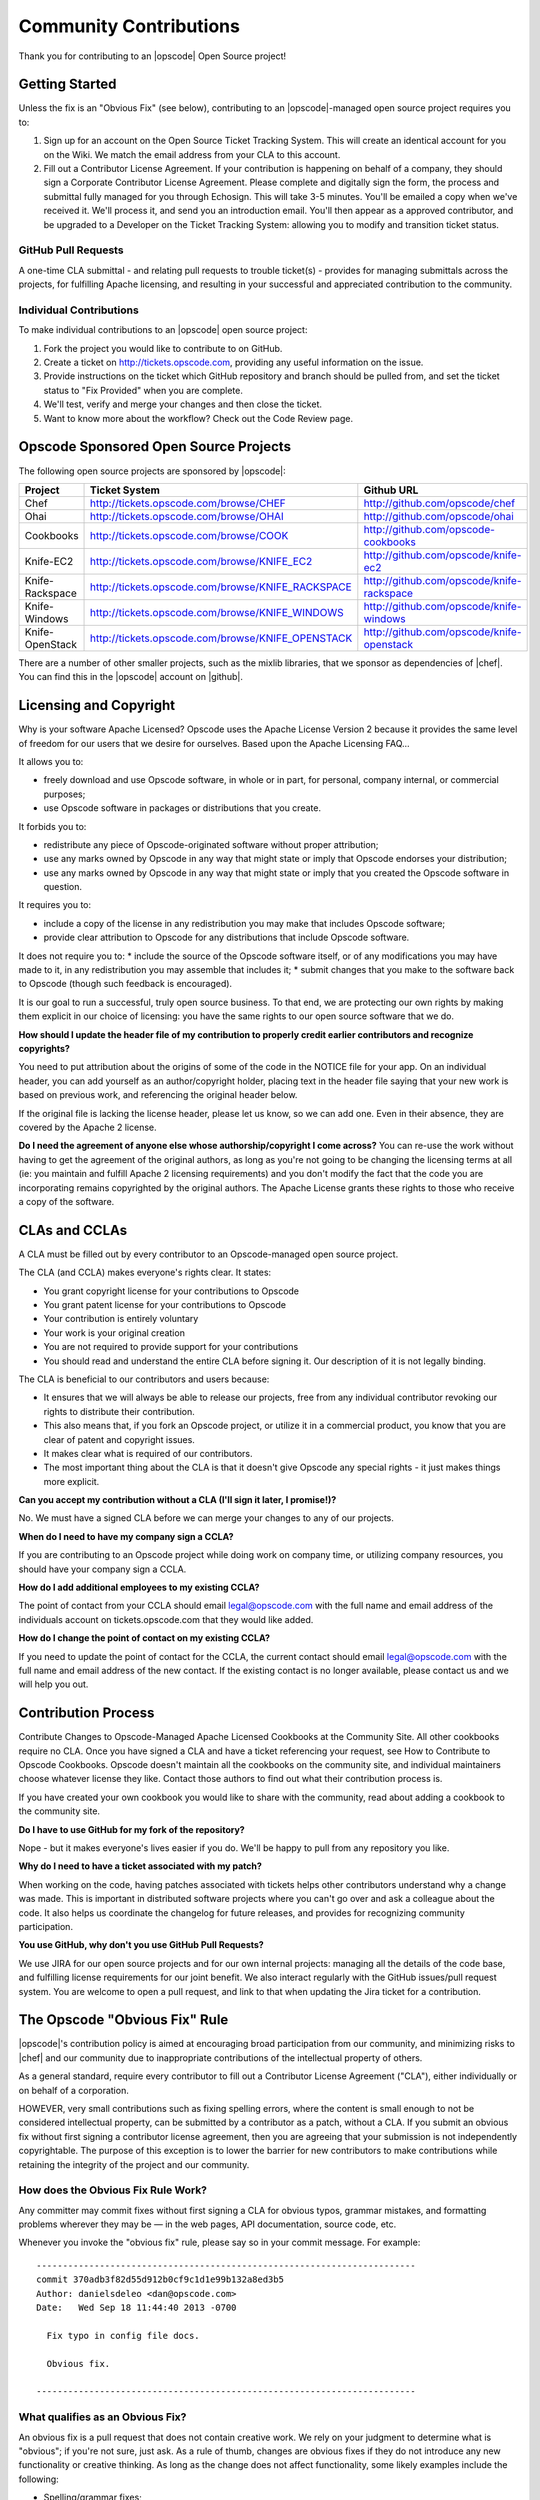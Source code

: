 =====================================================
Community Contributions
=====================================================

Thank you for contributing to an |opscode| Open Source project!

Getting Started
=====================================================
Unless the fix is an "Obvious Fix" (see below), contributing to an |opscode|-managed open source project requires you to:

#. Sign up for an account on the Open Source Ticket Tracking System. This will create an identical account for you on the Wiki. We match the email address from your CLA to this account.
#. Fill out a Contributor License Agreement. If your contribution is happening on behalf of a company, they should sign a Corporate Contributor License Agreement. Please complete and digitally sign the form, the process and submittal fully managed for you through Echosign. This will take 3-5 minutes. You'll be emailed a copy when we've received it. We'll process it, and send you an introduction email. You'll then appear as a approved contributor, and be upgraded to a Developer on the Ticket Tracking System: allowing you to modify and transition ticket status.

GitHub Pull Requests
-----------------------------------------------------
A one-time CLA submittal - and relating pull requests to trouble ticket(s) - provides for managing submittals across the projects, for fulfilling Apache licensing, and resulting in your successful and appreciated contribution to the community.

Individual Contributions
-----------------------------------------------------
To make individual contributions to an |opscode| open source project: 

#. Fork the project you would like to contribute to on GitHub.
#. Create a ticket on http://tickets.opscode.com, providing any useful information on the issue.
#. Provide instructions on the ticket which GitHub repository and branch should be pulled from, and set the ticket status to "Fix Provided" when you are complete.
#. We'll test, verify and merge your changes and then close the ticket.
#. Want to know more about the workflow? Check out the Code Review page.


Opscode Sponsored Open Source Projects
=====================================================
The following open source projects are sponsored by |opscode|:

.. list-table::
   :widths: 100 200 200
   :header-rows: 1

   * - Project
     - Ticket System
     - Github URL
   * - Chef
     - http://tickets.opscode.com/browse/CHEF
     - http://github.com/opscode/chef
   * - Ohai
     - http://tickets.opscode.com/browse/OHAI
     - http://github.com/opscode/ohai
   * - Cookbooks
     - http://tickets.opscode.com/browse/COOK
     - http://github.com/opscode-cookbooks
   * - Knife-EC2
     - http://tickets.opscode.com/browse/KNIFE_EC2
     - http://github.com/opscode/knife-ec2
   * - Knife-Rackspace
     - http://tickets.opscode.com/browse/KNIFE_RACKSPACE
     - http://github.com/opscode/knife-rackspace
   * - Knife-Windows
     - http://tickets.opscode.com/browse/KNIFE_WINDOWS
     - http://github.com/opscode/knife-windows
   * - Knife-OpenStack
     - http://tickets.opscode.com/browse/KNIFE_OPENSTACK
     - http://github.com/opscode/knife-openstack

There are a number of other smaller projects, such as the mixlib libraries, that we sponsor as dependencies of |chef|. 
You can find this in the |opscode| account on |github|.


Licensing and Copyright
=====================================================
Why is your software Apache Licensed? Opscode uses the Apache License Version 2 because it provides the same level of freedom for our users that we desire for ourselves. Based upon the Apache Licensing FAQ...

It allows you to:

* freely download and use Opscode software, in whole or in part, for personal, company internal, or commercial purposes;
* use Opscode software in packages or distributions that you create.

It forbids you to:

* redistribute any piece of Opscode-originated software without proper attribution;
* use any marks owned by Opscode in any way that might state or imply that Opscode endorses your distribution;
* use any marks owned by Opscode in any way that might state or imply that you created the Opscode software in question.

It requires you to:

* include a copy of the license in any redistribution you may make that includes Opscode software;
* provide clear attribution to Opscode for any distributions that include Opscode software.

It does not require you to:
* include the source of the Opscode software itself, or of any modifications you may have made to it, in any redistribution you may assemble that includes it;
* submit changes that you make to the software back to Opscode (though such feedback is encouraged).

It is our goal to run a successful, truly open source business. To that end, we are protecting our own rights by making them explicit in our choice of licensing: you have the same rights to our open source software that we do.

**How should I update the header file of my contribution to properly credit earlier contributors and recognize copyrights?**

You need to put attribution about the origins of some of the code in the NOTICE file for your app. On an individual header, you can add yourself as an author/copyright holder, placing text in the header file saying that your new work is based on previous work, and referencing the original header below.

If the original file is lacking the license header, please let us know, so we can add one. Even in their absence, they are covered by the Apache 2 license.

**Do I need the agreement of anyone else whose authorship/copyright I come across?**
You can re-use the work without having to get the agreement of the original authors, as long as you're not going to be changing the licensing terms at all (ie: you maintain and fulfill Apache 2 licensing requirements) and you don't modify the fact that the code you are incorporating remains copyrighted by the original authors.
The Apache License grants these rights to those who receive a copy of the software.



CLAs and CCLAs
=====================================================
A CLA must be filled out by every contributor to an Opscode-managed open source project.

The CLA (and CCLA) makes everyone's rights clear. It states:

* You grant copyright license for your contributions to Opscode
* You grant patent license for your contributions to Opscode
* Your contribution is entirely voluntary
* Your work is your original creation
* You are not required to provide support for your contributions
* You should read and understand the entire CLA before signing it. Our description of it is not legally binding.

The CLA is beneficial to our contributors and users because:

* It ensures that we will always be able to release our projects, free from any individual contributor revoking our rights to distribute their contribution.
* This also means that, if you fork an Opscode project, or utilize it in a commercial product, you know that you are clear of patent and copyright issues.
* It makes clear what is required of our contributors.
* The most important thing about the CLA is that it doesn't give Opscode any special rights - it just makes things more explicit.

**Can you accept my contribution without a CLA (I'll sign it later, I promise!)?**

No. We must have a signed CLA before we can merge your changes to any of our projects.

**When do I need to have my company sign a CCLA?**

If you are contributing to an Opscode project while doing work on company time, or utilizing company resources, you should have your company sign a CCLA.

**How do I add additional employees to my existing CCLA?**

The point of contact from your CCLA should email legal@opscode.com with the full name and email address of the individuals account on tickets.opscode.com that they would like added.

**How do I change the point of contact on my existing CCLA?**

If you need to update the point of contact for the CCLA, the current contact should email legal@opscode.com with the full name and email address of the new contact. If the existing contact is no longer available, please contact us and we will help you out.



Contribution Process
=====================================================
Contribute Changes to Opscode-Managed Apache Licensed Cookbooks at the Community Site. All other cookbooks require no CLA. Once you have signed a CLA and have a ticket referencing your request, see How to Contribute to Opscode Cookbooks. Opscode doesn't maintain all the cookbooks on the community site, and individual maintainers choose whatever license they like. Contact those authors to find out what their contribution process is.

If you have created your own cookbook you would like to share with the community, read about adding a cookbook to the community site.

**Do I have to use GitHub for my fork of the repository?**

Nope - but it makes everyone's lives easier if you do. We'll be happy to pull from any repository you like.

**Why do I need to have a ticket associated with my patch?**

When working on the code, having patches associated with tickets helps other contributors understand why a change was made. This is important in distributed software projects where you can't go over and ask a colleague about the code. It also helps us coordinate the changelog for future releases, and provides for recognizing community participation.

**You use GitHub, why don't you use GitHub Pull Requests?**

We use JIRA for our open source projects and for our own internal projects: managing all the details of the code base, and fulfilling license requirements for our joint benefit. We also interact regularly with the GitHub issues/pull request system. You are welcome to open a pull request, and link to that when updating the Jira ticket for a contribution. 





The Opscode "Obvious Fix" Rule
=====================================================
|opscode|'s contribution policy is aimed at encouraging broad participation from our community, and minimizing risks to |chef| and our community due to inappropriate contributions of the intellectual property of others.

As a general standard, require every contributor to fill out a Contributor License Agreement ("CLA"), either individually or on behalf of a corporation.

HOWEVER, very small contributions such as fixing spelling errors, where the content is small enough to not be considered intellectual property, can be submitted by a contributor as a patch, without a CLA. If you submit an obvious fix without first signing a contributor license agreement, then you are agreeing that your submission is not independently copyrightable. The purpose of this exception is to lower the barrier for new contributors to make contributions while retaining the integrity of the project and our community.

How does the Obvious Fix Rule Work?
-----------------------------------------------------
Any committer may commit fixes without first signing a CLA for obvious typos, grammar mistakes, and formatting problems wherever they may be — in the web pages, API documentation, source code, etc.

Whenever you invoke the "obvious fix" rule, please say so in your commit message. For example::

   ------------------------------------------------------------------------
   commit 370adb3f82d55d912b0cf9c1d1e99b132a8ed3b5 
   Author: danielsdeleo <dan@opscode.com> 
   Date:   Wed Sep 18 11:44:40 2013 -0700      
   
     Fix typo in config file docs.          
   
     Obvious fix.
   
   ------------------------------------------------------------------------

What qualifies as an Obvious Fix?
-----------------------------------------------------
An obvious fix is a pull request that does not contain creative work. We rely on your judgment to determine what is "obvious"; if you're not sure, just ask.
As a rule of thumb, changes are obvious fixes if they do not introduce any new functionality or creative thinking.  As long as the change does not affect functionality, some likely examples include the following:

* Spelling/grammar fixes;
* Correcting typos;
* Cleaning up comments in the code;
* Changes to white space or formatting;
* Bug fixes that change default return values or error codes stored in constants, literals, or simple variable types;
* Adding logging messages or debugging output;
* Changes to 'metadata' files like Gemfile, rebar.config, Makefile, app.config, sys.config, .gitignore, example configuration files, build scripts, etc.;
* Changes that reflect outside facts, like renaming a build directory or changing a constant;
* Changes in build or installation scripts;
* Re-ordering of objects or subroutines within a source file (such as alphabetizing routines);
* Moving source files from one directory or package to another, with no changes in code;
* Breaking a source file into multiple source files, or consolidating multiple source files into one source file, with no change in code behaviour; 
* Changes to words or phrases isolated from their context;
* Changes to typeface.

Things that would still require signing a CLA before submitting would likely include stuff like the following: 
* Any of the above actions that result in a change in functionality;
* A new feature;
* A translation;
* Extensive or creative comments.

